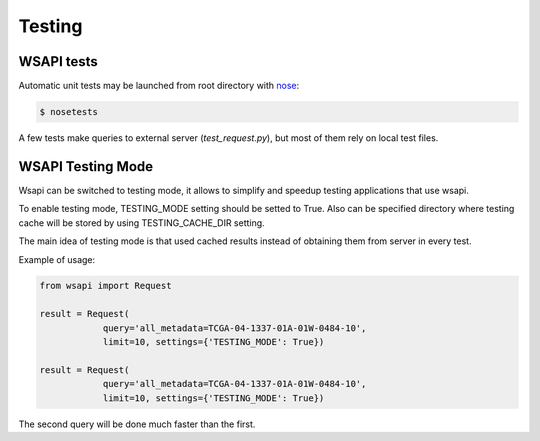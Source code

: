 .. About testing

Testing
============================================

WSAPI tests
-----------

Automatic unit tests may be launched from root directory with `nose`_:

.. code-block:: bash

    $ nosetests

A few tests make queries to external server (`test_request.py`), but most of them rely on local test files.


WSAPI Testing Mode
------------------

Wsapi can be switched to testing mode, it allows to simplify and speedup testing applications that use wsapi.

To enable testing mode, TESTING_MODE setting should be setted to True.
Also can be specified directory where testing cache will be stored by using TESTING_CACHE_DIR setting.

The main idea of testing mode is that used cached results instead of obtaining them from server in every test.

Example of usage:

.. code-block:: python

    from wsapi import Request

    result = Request(
                query='all_metadata=TCGA-04-1337-01A-01W-0484-10',
                limit=10, settings={'TESTING_MODE': True})

    result = Request(
                query='all_metadata=TCGA-04-1337-01A-01W-0484-10',
                limit=10, settings={'TESTING_MODE': True})

The second query will be done much faster than the first.

.. _nose: http://nose.readthedocs.org/en/latest/
